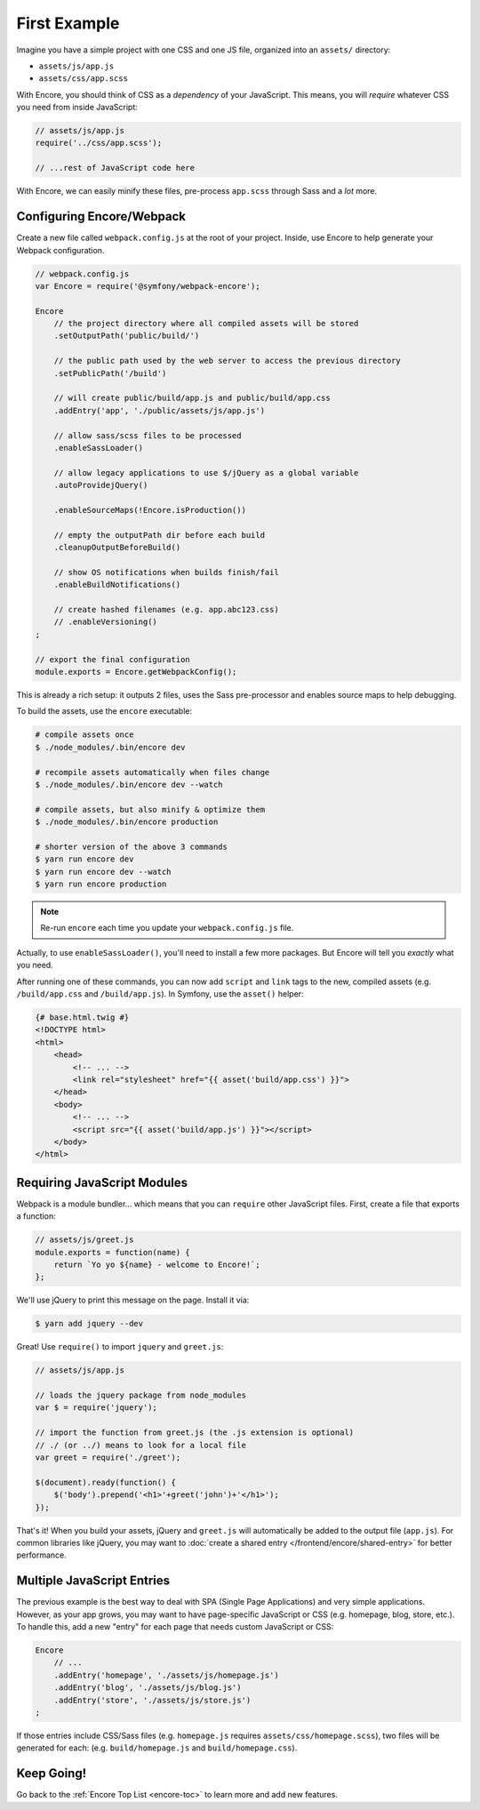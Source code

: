 First Example
=============

Imagine you have a simple project with one CSS and one JS file, organized into
an ``assets/`` directory:

* ``assets/js/app.js``
* ``assets/css/app.scss``

With Encore, you should think of CSS as a *dependency* of your JavaScript. This means,
you will *require* whatever CSS you need from inside JavaScript:

.. code-block:: javascript

    // assets/js/app.js
    require('../css/app.scss');

    // ...rest of JavaScript code here

With Encore, we can easily minify these files, pre-process ``app.scss``
through Sass and a *lot* more.

Configuring Encore/Webpack
--------------------------

Create a new file called ``webpack.config.js`` at the root of your project.
Inside, use Encore to help generate your Webpack configuration.

.. code-block:: javascript

    // webpack.config.js
    var Encore = require('@symfony/webpack-encore');

    Encore
        // the project directory where all compiled assets will be stored
        .setOutputPath('public/build/')

        // the public path used by the web server to access the previous directory
        .setPublicPath('/build')

        // will create public/build/app.js and public/build/app.css
        .addEntry('app', './public/assets/js/app.js')

        // allow sass/scss files to be processed
        .enableSassLoader()

        // allow legacy applications to use $/jQuery as a global variable
        .autoProvidejQuery()

        .enableSourceMaps(!Encore.isProduction())

        // empty the outputPath dir before each build
        .cleanupOutputBeforeBuild()

        // show OS notifications when builds finish/fail
        .enableBuildNotifications()

        // create hashed filenames (e.g. app.abc123.css)
        // .enableVersioning()
    ;

    // export the final configuration
    module.exports = Encore.getWebpackConfig();

This is already a rich setup: it outputs 2 files, uses the Sass pre-processor and
enables source maps to help debugging.

.. _encore-build-assets:

To build the assets, use the ``encore`` executable:

.. code-block:: terminal

    # compile assets once
    $ ./node_modules/.bin/encore dev

    # recompile assets automatically when files change
    $ ./node_modules/.bin/encore dev --watch

    # compile assets, but also minify & optimize them
    $ ./node_modules/.bin/encore production

    # shorter version of the above 3 commands
    $ yarn run encore dev
    $ yarn run encore dev --watch
    $ yarn run encore production

.. note::

    Re-run ``encore`` each time you update your ``webpack.config.js`` file.

Actually, to use ``enableSassLoader()``, you'll need to install a few
more packages. But Encore will tell you *exactly* what you need.

After running one of these commands, you can now add ``script`` and ``link`` tags
to the new, compiled assets (e.g. ``/build/app.css`` and ``/build/app.js``).
In Symfony, use the ``asset()`` helper:

.. code-block:: twig

    {# base.html.twig #}
    <!DOCTYPE html>
    <html>
        <head>
            <!-- ... -->
            <link rel="stylesheet" href="{{ asset('build/app.css') }}">
        </head>
        <body>
            <!-- ... -->
            <script src="{{ asset('build/app.js') }}"></script>
        </body>
    </html>

Requiring JavaScript Modules
----------------------------

Webpack is a module bundler... which means that you can ``require`` other JavaScript
files. First, create a file that exports a function:

.. code-block:: javascript

    // assets/js/greet.js
    module.exports = function(name) {
        return `Yo yo ${name} - welcome to Encore!`;
    };

We'll use jQuery to print this message on the page. Install it via:

.. code-block:: terminal

    $ yarn add jquery --dev

Great! Use ``require()`` to import ``jquery`` and ``greet.js``:

.. code-block:: javascript

    // assets/js/app.js

    // loads the jquery package from node_modules
    var $ = require('jquery');

    // import the function from greet.js (the .js extension is optional)
    // ./ (or ../) means to look for a local file
    var greet = require('./greet');

    $(document).ready(function() {
        $('body').prepend('<h1>'+greet('john')+'</h1>');
    });

That's it! When you build your assets, jQuery and ``greet.js`` will automatically
be added to the output file (``app.js``). For common libraries like jQuery, you
may want to :doc:`create a shared entry </frontend/encore/shared-entry>` for better
performance.

Multiple JavaScript Entries
---------------------------

The previous example is the best way to deal with SPA (Single Page Applications)
and very simple applications. However, as your app grows, you may want to have
page-specific JavaScript or CSS (e.g. homepage, blog, store, etc.). To handle this,
add a new "entry" for each page that needs custom JavaScript or CSS:

.. code-block:: javascript

    Encore
        // ...
        .addEntry('homepage', './assets/js/homepage.js')
        .addEntry('blog', './assets/js/blog.js')
        .addEntry('store', './assets/js/store.js')
    ;

If those entries include CSS/Sass files (e.g. ``homepage.js`` requires
``assets/css/homepage.scss``), two files will be generated for each:
(e.g. ``build/homepage.js`` and ``build/homepage.css``).

Keep Going!
-----------

Go back to the :ref:`Encore Top List <encore-toc>` to learn more and add new features.
